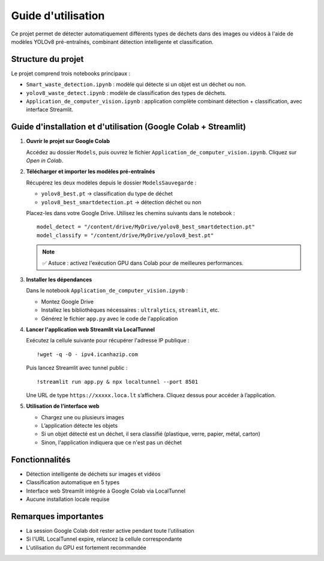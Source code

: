 Guide d'utilisation
===================

Ce projet permet de détecter automatiquement différents types de déchets dans des images ou vidéos à l'aide de modèles YOLOv8 pré-entraînés, combinant détection intelligente et classification.

Structure du projet
-------------------

Le projet comprend trois notebooks principaux :

- ``Smart_waste_detection.ipynb`` : modèle qui détecte si un objet est un déchet ou non.
- ``yolov8_waste_detect.ipynb`` : modèle de classification des types de déchets.
- ``Application_de_computer_vision.ipynb`` : application complète combinant détection + classification, avec interface Streamlit.

Guide d'installation et d'utilisation (Google Colab + Streamlit)
-----------------------------------------------------------------

1. **Ouvrir le projet sur Google Colab**

   Accédez au dossier ``Models``, puis ouvrez le fichier ``Application_de_computer_vision.ipynb``. Cliquez sur *Open in Colab*.

2. **Télécharger et importer les modèles pré-entraînés**

   Récupérez les deux modèles depuis le dossier ``ModelsSauvegarde`` :

   - ``yolov8_best.pt`` → classification du type de déchet
   - ``yolov8_best_smartdetection.pt`` → détection déchet ou non

   Placez-les dans votre Google Drive. Utilisez les chemins suivants dans le notebook :

   ::

      model_detect = "/content/drive/MyDrive/yolov8_best_smartdetection.pt"
      model_classify = "/content/drive/MyDrive/yolov8_best.pt"

   .. note::

      ✅ Astuce : activez l'exécution GPU dans Colab pour de meilleures performances.

3. **Installer les dépendances**

   Dans le notebook ``Application_de_computer_vision.ipynb`` :

   - Montez Google Drive
   - Installez les bibliothèques nécessaires : ``ultralytics``, ``streamlit``, etc.
   - Générez le fichier ``app.py`` avec le code de l'application

4. **Lancer l'application web Streamlit via LocalTunnel**

   Exécutez la cellule suivante pour récupérer l'adresse IP publique :

   ::

      !wget -q -O - ipv4.icanhazip.com

   Puis lancez Streamlit avec tunnel public :

   ::

      !streamlit run app.py & npx localtunnel --port 8501

   Une URL de type ``https://xxxxx.loca.lt`` s’affichera. Cliquez dessus pour accéder à l’application.

5. **Utilisation de l’interface web**

   - Chargez une ou plusieurs images
   - L’application détecte les objets
   - Si un objet détecté est un déchet, il sera classifié (plastique, verre, papier, métal, carton)
   - Sinon, l'application indiquera que ce n'est pas un déchet

Fonctionnalités
---------------

- Détection intelligente de déchets sur images et vidéos
- Classification automatique en 5 types
- Interface web Streamlit intégrée à Google Colab via LocalTunnel
- Aucune installation locale requise

Remarques importantes
---------------------

- La session Google Colab doit rester active pendant toute l’utilisation
- Si l'URL LocalTunnel expire, relancez la cellule correspondante
- L'utilisation du GPU est fortement recommandée
